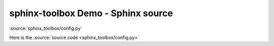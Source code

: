 ============================================
sphinx-toolbox Demo - Sphinx source
============================================

:source:`sphinx_toolbox/config.py`

Here is the :source:`source code <sphinx_toolbox/config.py>`
